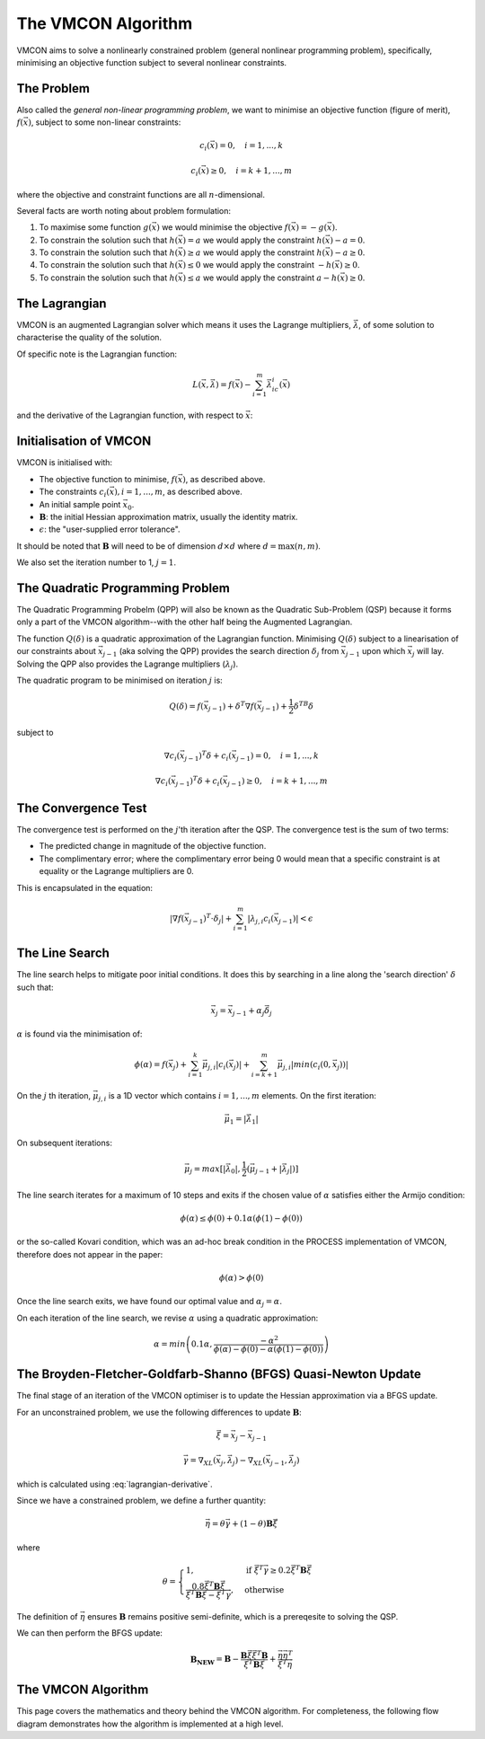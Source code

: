 The VMCON Algorithm
===================

VMCON aims to solve a nonlinearly constrained problem (general nonlinear programming problem),
specifically, minimising an objective function subject to several nonlinear constraints.


The Problem
-----------
Also called the *general non-linear programming problem*, we want to minimise an objective function (figure of merit), :math:`f(\vec{x})`, subject to some non-linear constraints:

.. math::
    c_i(\vec{x}) = 0, \quad i = 1,...,k

    c_i(\vec{x}) \geq 0, \quad i = k+1,...,m

where the objective and constraint functions are all :math:`n`-dimensional.

Several facts are worth noting about problem formulation:

1. To maximise some function :math:`g(\vec{x})` we would minimise the objective :math:`f(\vec{x}) = -g(\vec{x})`.
2. To constrain the solution such that :math:`h(\vec{x}) = a` we would apply the constraint :math:`h(\vec{x}) - a = 0`.
3. To constrain the solution such that :math:`h(\vec{x}) \geq a` we would apply the constraint :math:`h(\vec{x}) - a \geq 0`.
4. To constrain the solution such that :math:`h(\vec{x}) \leq 0` we would apply the constraint :math:`-h(\vec{x}) \geq 0`.
5. To constrain the solution such that :math:`h(\vec{x}) \leq a` we would apply the constraint :math:`a-h(\vec{x}) \geq 0`.

The Lagrangian
--------------
VMCON is an augmented Lagrangian solver which means it uses the Lagrange multipliers, :math:`\vec{\lambda}`, of some
solution to characterise the quality of the solution.

Of specific note is the Lagrangian function:

.. math::
    L(\vec{x}, \vec{\lambda}) = f(\vec{x}) - \sum_{i=1}^m \vec{\lambda}_ic_i(\vec{x})

and the derivative of the Lagrangian function, with respect to :math:`\vec{x}`:

.. math::
    \nabla_XL(\vec{x}, \vec{\lambda}) = \nabla f(\vec{x}) - \sum_{i=1}^m \vec{\lambda}_i \nabla c_i(\vec{x})
    :label: lagrangian-derivative

Initialisation of VMCON
-----------------------
VMCON is initialised with:

* The objective function to minimise, :math:`f(\vec{x})`, as described above.
* The constraints :math:`c_i(\vec{x}), i = 1,...,m`, as described above.
* An initial sample point :math:`\vec{x}_0`.
* :math:`\mathbf{B}`: the initial Hessian approximation matrix, usually the identity matrix.
* :math:`\epsilon`: the "user-supplied error tolerance".

It should be noted that :math:`\mathbf{B}` will need to be of dimension :math:`d \times d` where :math:`d = \mathrm{max}(n, m)`.

We also set the iteration number to 1, :math:`j=1`.


The Quadratic Programming Problem
---------------------------------
The Quadratic Programming Probelm (QPP) will also be known as the Quadratic Sub-Problem (QSP) because it forms only a part of the
VMCON algorithm--with the other half being the Augmented Lagrangian.

The function :math:`Q(\delta)` is a quadratic approximation of the Lagrangian function.
Minimising :math:`Q(\delta)` subject to a linearisation of our constraints about :math:`\vec{x}_{j-1}` (aka solving the QPP)
provides the search direction :math:`\delta_j` from :math:`\vec{x}_{j-1}` upon which :math:`\vec{x}_j` will lay.
Solving the QPP also provides the Lagrange multipliers (:math:`\lambda_{j}`).

The quadratic program to be minimised on iteration :math:`j` is:

.. math::
    Q(\delta) = f(\vec{x}_{j-1}) + \delta^T\nabla f(\vec{x}_{j-1}) + \frac{1}{2}\delta^TB\delta

subject to

.. math::
    \nabla c_i(\vec{x}_{j-1})^T\delta + c_i(\vec{x}_{j-1}) = 0, \quad i=1,...,k

    \nabla c_i(\vec{x}_{j-1})^T\delta + c_i(\vec{x}_{j-1}) \ge 0, \quad i=k+1,...,m


The Convergence Test
--------------------
The convergence test is performed on the :math:`j`'th iteration after the QSP. The convergence test is the sum of two terms:

* The predicted change in magnitude of the objective function.
* The complimentary error; where the complimentary error being 0 would mean that a specific constraint is at equality or the Lagrange multipliers are 0.

This is encapsulated in the equation:

.. math::
    \lvert \nabla f(\vec{x}_{j-1})^T \cdot \delta_j \rvert + \sum^m_{i=1}\lvert \lambda_{j,i} c_i(\vec{x}_{j-1}) \rvert < \epsilon


The Line Search
---------------
The line search helps to mitigate poor initial conditions. It does this by searching in a line along the 'search direction' :math:`\delta` such that:

.. math::
    \vec{x}_j = \vec{x}_{j-1} + \alpha_j\vec{\delta}_j

:math:`\alpha` is found via the minimisation of:

.. math::
    \phi(\alpha) = f(\vec{x}_j) + \sum_{i=1}^k \vec{\mu}_{j,i}|c_i(\vec{x}_j)| + \sum_{i=k+1}^m \vec{\mu}_{j,i}|min(c_i(0, \vec{x}_j))|


On the :math:`j` th iteration,  :math:`\vec{\mu}_{j,i}` is a 1D vector which contains :math:`i = 1,...,m` elements.
On the first iteration:

.. math::
    \vec{\mu}_1 = |\vec{\lambda}_1|

On subsequent iterations:

.. math::
    \vec{\mu}_j = max[|\vec{\lambda}_0|, \frac{1}{2}(\vec{\mu}_{j-1} + |\vec{\lambda}_j|)]

The line search iterates for a maximum of 10 steps and exits if the chosen value of :math:`\alpha` satisfies either the Armijo condition:

.. math::
    \phi(\alpha) \leq \phi(0) + 0.1\alpha(\phi(1) - \phi(0))

or the so-called Kovari condition, which was an ad-hoc break condition in the PROCESS implementation of VMCON, therefore does not appear in the paper:

.. math::
    \phi(\alpha) > \phi(0)

Once the line search exits, we have found our optimal value and :math:`\alpha_j = \alpha`.

On each iteration of the line search, we revise :math:`\alpha` using a quadratic approximation:

.. math::
    \alpha = min\left(0.1\alpha, \frac{-\alpha^2}{\phi(\alpha) - \phi(0) - \alpha(\phi(1) - \phi(0))}\right)


The Broyden-Fletcher-Goldfarb-Shanno (BFGS) Quasi-Newton Update
---------------------------------------------------------------
The final stage of an iteration of the VMCON optimiser is to update the Hessian approximation via a BFGS update.

For an unconstrained problem, we use the following differences to update :math:`\mathbf{B}`:

.. math::
    \vec{\xi} = \vec{x}_j - \vec{x}_{j-1}

.. math::
    \vec{\gamma} = \nabla_XL(\vec{x}_j, \vec{\lambda}_j) - \nabla_XL(\vec{x}_{j-1}, \vec{\lambda}_j)

which is calculated using :eq:`lagrangian-derivative`.

Since we have a constrained problem, we define a further quantity:

.. math::
    \vec{\eta} = \theta\vec{\gamma} + (1-\theta)\mathbf{B}\vec{\xi}

where

.. math::
    \theta = \begin{cases}
        1 ,& \text{if } \vec{\xi}^T\vec{\gamma} \geq 0.2\vec{\xi}^T\mathbf{B}\vec{\xi}\\
        \frac{0.8\vec{\xi}^T\mathbf{B}\vec{\xi}}{\vec{\xi}^T\mathbf{B}\vec{\xi} - \vec{\xi}^T\vec{\gamma}},& \text{otherwise}
    \end{cases}


The definition of :math:`\vec{\eta}` ensures :math:`\mathbf{B}` remains positive semi-definite, which is a prereqesite to solving the QSP.

We can then perform the BFGS update:

.. math::
    \mathbf{B_{NEW}} = \mathbf{B} - \frac{\mathbf{B}\vec{\xi}\vec{\xi}^T\mathbf{B}}{\vec{\xi}^T\mathbf{B}\vec{\xi}} + \frac{ \vec{\eta} \vec{\eta}^T}{\vec{\xi}^T\vec{\eta}}


The VMCON Algorithm
-------------------
This page covers the mathematics and theory behind the VMCON algorithm. For completeness, the following flow diagram demonstrates
how the algorithm is implemented at a high level.

.. mermaid::

    flowchart
        setup("Initialisation of VMCON") --> j1("j = 1")
        j1 --> qsp("The Quadratic Programming Problem (Lagrange multipliers and search direction)")
        qsp --> convergence_test(["Convergence criterion met?"])
        convergence_test -- "Yes" --> exit[["Exit"]]
        convergence_test -- "No" --> linesearch("Line search (next evaluation point)")
        linesearch --> bfgs("BFGS update")
        bfgs --> incrementj("j = j + 1")
        incrementj --> qsp
